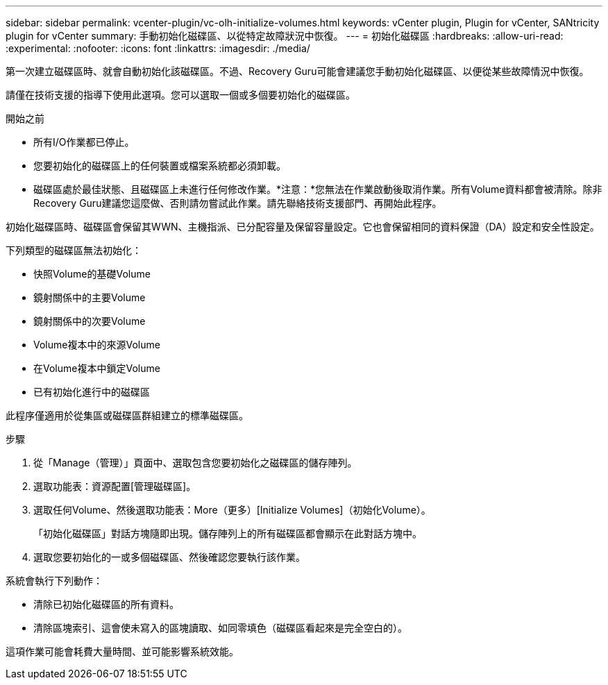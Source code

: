 ---
sidebar: sidebar 
permalink: vcenter-plugin/vc-olh-initialize-volumes.html 
keywords: vCenter plugin, Plugin for vCenter, SANtricity plugin for vCenter 
summary: 手動初始化磁碟區、以從特定故障狀況中恢復。 
---
= 初始化磁碟區
:hardbreaks:
:allow-uri-read: 
:experimental: 
:nofooter: 
:icons: font
:linkattrs: 
:imagesdir: ./media/


[role="lead"]
第一次建立磁碟區時、就會自動初始化該磁碟區。不過、Recovery Guru可能會建議您手動初始化磁碟區、以便從某些故障情況中恢復。

請僅在技術支援的指導下使用此選項。您可以選取一個或多個要初始化的磁碟區。

.開始之前
* 所有I/O作業都已停止。
* 您要初始化的磁碟區上的任何裝置或檔案系統都必須卸載。
* 磁碟區處於最佳狀態、且磁碟區上未進行任何修改作業。*注意：*您無法在作業啟動後取消作業。所有Volume資料都會被清除。除非Recovery Guru建議您這麼做、否則請勿嘗試此作業。請先聯絡技術支援部門、再開始此程序。


初始化磁碟區時、磁碟區會保留其WWN、主機指派、已分配容量及保留容量設定。它也會保留相同的資料保證（DA）設定和安全性設定。

下列類型的磁碟區無法初始化：

* 快照Volume的基礎Volume
* 鏡射關係中的主要Volume
* 鏡射關係中的次要Volume
* Volume複本中的來源Volume
* 在Volume複本中鎖定Volume
* 已有初始化進行中的磁碟區


此程序僅適用於從集區或磁碟區群組建立的標準磁碟區。

.步驟
. 從「Manage（管理）」頁面中、選取包含您要初始化之磁碟區的儲存陣列。
. 選取功能表：資源配置[管理磁碟區]。
. 選取任何Volume、然後選取功能表：More（更多）[Initialize Volumes]（初始化Volume）。
+
「初始化磁碟區」對話方塊隨即出現。儲存陣列上的所有磁碟區都會顯示在此對話方塊中。

. 選取您要初始化的一或多個磁碟區、然後確認您要執行該作業。


系統會執行下列動作：

* 清除已初始化磁碟區的所有資料。
* 清除區塊索引、這會使未寫入的區塊讀取、如同零填色（磁碟區看起來是完全空白的）。


這項作業可能會耗費大量時間、並可能影響系統效能。
